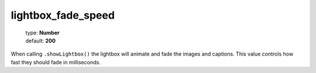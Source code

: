 ===================
lightbox_fade_speed
===================

    | type: **Number**
    | default: **200**

When calling ``.showLightbox()`` the lightbox will animate and fade the images and captions. 
This value controls how fast they should fade in milliseconds.